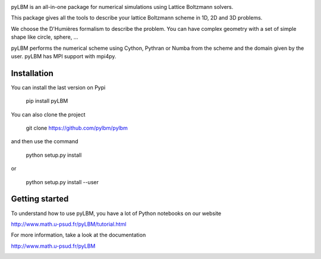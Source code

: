 |build status|

pyLBM is an all-in-one package for numerical simulations using Lattice Boltzmann solvers.

This package gives all the tools to describe your lattice Boltzmann scheme in 1D, 2D and 3D problems.

We choose the D'Humières formalism to describe the problem. You can have complex geometry with a set of simple shape like circle, sphere, ...

pyLBM performs the numerical scheme using Cython, Pythran or Numba from the scheme and the domain given by the user. pyLBM has MPI support with mpi4py.

Installation
============

You can install the last version on Pypi

  pip install pyLBM

You can also clone the project

  git clone https://github.com/pylbm/pylbm

and then use the command

  python setup.py install

or

  python setup.py install --user


Getting started
================

To understand how to use pyLBM, you have a lot of Python notebooks on our website

`<http://www.math.u-psud.fr/pyLBM/tutorial.html>`_

For more information, take a look at the documentation

`<http://www.math.u-psud.fr/pyLBM>`_

.. |Build Status| image:: https://travis-ci.org/pylbm/pylbm.svg?branch=develop
   :target: https://travis-ci.org/pylbm/pylbm


.. image:: https://badges.gitter.im/pylbm/pylbm.svg
   :alt: Join the chat at https://gitter.im/pylbm/pylbm
   :target: https://gitter.im/pylbm/pylbm?utm_source=badge&utm_medium=badge&utm_campaign=pr-badge&utm_content=badge